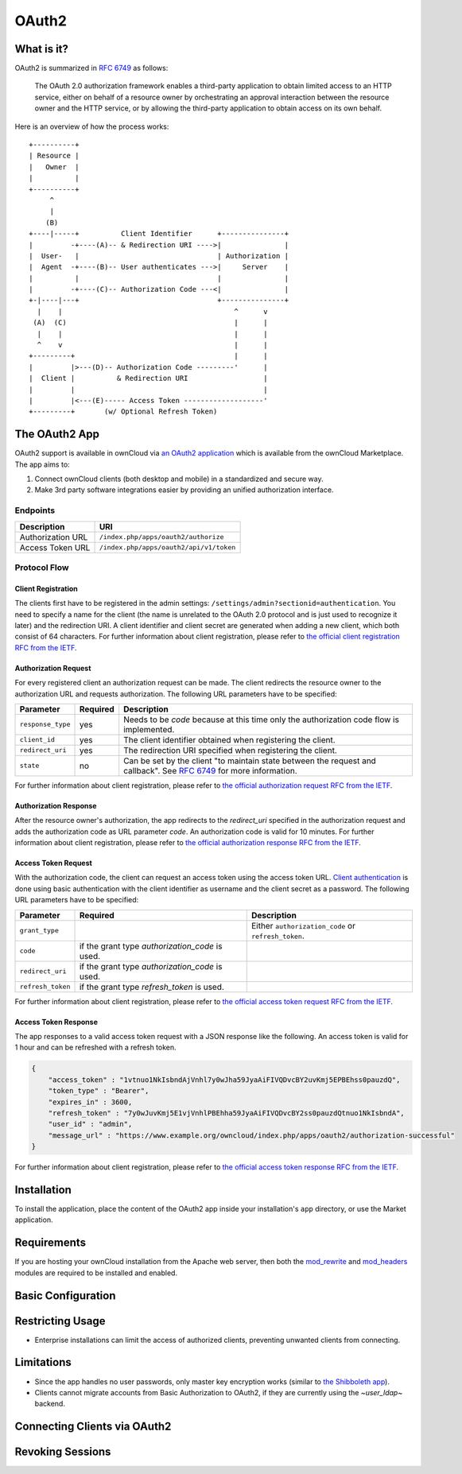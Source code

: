 ======
OAuth2
======

What is it?
-----------

OAuth2 is summarized in `RFC 6749`_ as follows:

  The OAuth 2.0 authorization framework enables a third-party application to obtain limited access to an HTTP service, either on behalf of a resource owner by orchestrating an approval interaction between the resource owner and the HTTP service, or by allowing the third-party application to obtain access on its own behalf.

Here is an overview of how the process works:

::

     +----------+
     | Resource |
     |   Owner  |
     |          |
     +----------+
          ^
          |
         (B)
     +----|-----+          Client Identifier      +---------------+
     |         -+----(A)-- & Redirection URI ---->|               |
     |  User-   |                                 | Authorization |
     |  Agent  -+----(B)-- User authenticates --->|     Server    |
     |          |                                 |               |
     |         -+----(C)-- Authorization Code ---<|               |
     +-|----|---+                                 +---------------+
       |    |                                         ^      v
      (A)  (C)                                        |      |
       |    |                                         |      |
       ^    v                                         |      |
     +---------+                                      |      |
     |         |>---(D)-- Authorization Code ---------'      |
     |  Client |          & Redirection URI                  |
     |         |                                             |
     |         |<---(E)----- Access Token -------------------'
     +---------+       (w/ Optional Refresh Token)


The OAuth2 App
--------------

OAuth2 support is available in ownCloud via `an OAuth2 application`_ which is available from the ownCloud Marketplace.
The app aims to:

#. Connect ownCloud clients (both desktop and mobile) in a standardized and secure way.
#. Make 3rd party software integrations easier by providing an unified authorization interface.

Endpoints
~~~~~~~~~

================= =======================================
Description       URI
================= =======================================
Authorization URL ``/index.php/apps/oauth2/authorize``
Access Token URL  ``/index.php/apps/oauth2/api/v1/token``
================= =======================================

Protocol Flow
~~~~~~~~~~~~~

Client Registration
^^^^^^^^^^^^^^^^^^^^

The clients first have to be registered in the admin settings: ``/settings/admin?sectionid=authentication``.
You need to specify a name for the client (the name is unrelated to the OAuth 2.0 protocol and is just used to recognize it later) and the redirection URI.
A client identifier and client secret are generated when adding a new client, which both consist of 64 characters.
For further information about client registration, please refer to `the official client registration RFC from the IETF`_.

Authorization Request
^^^^^^^^^^^^^^^^^^^^^

For every registered client an authorization request can be made.
The client redirects the resource owner to the authorization URL and requests authorization.
The following URL parameters have to be specified:

================= ========== ========================================================================================
Parameter         Required   Description
================= ========== ========================================================================================
``response_type``  yes       Needs to be `code` because at this time only the authorization code flow is implemented.
``client_id``      yes       The client identifier obtained when registering the client.
``redirect_uri``   yes       The redirection URI specified when registering the client.
``state``          no        Can be set by the client "to maintain state between the request and callback".
                             See `RFC 6749`_ for more information.
================= ========== ========================================================================================

For further information about client registration, please refer to `the official authorization request RFC from the IETF`_.

Authorization Response
^^^^^^^^^^^^^^^^^^^^^^^

After the resource owner's authorization, the app redirects to the `redirect_uri` specified in the authorization request and adds the authorization code as URL parameter `code`.
An authorization code is valid for 10 minutes.
For further information about client registration, please refer to `the official authorization response RFC from the IETF`_.

Access Token Request
^^^^^^^^^^^^^^^^^^^^

With the authorization code, the client can request an access token using the access token URL.
`Client authentication`_ is done using basic authentication with the client identifier as username and the client secret as a password.
The following URL parameters have to be specified:

================= ============================= ===================================================
Parameter         Required                      Description
================= ============================= ===================================================
``grant_type``                                  Either ``authorization_code`` or ``refresh_token``.
``code``          if the grant type
                  `authorization_code` is used.
``redirect_uri``  if the grant type
                  `authorization_code` is used.
``refresh_token`` if the grant type
                  `refresh_token` is used.
================= ============================= ===================================================

For further information about client registration, please refer to `the official access token request RFC from the IETF`_.

Access Token Response
^^^^^^^^^^^^^^^^^^^^^

The app responses to a valid access token request with a JSON response like the following.
An access token is valid for 1 hour and can be refreshed with a refresh token.

.. code-block:: json

  {
      "access_token" : "1vtnuo1NkIsbndAjVnhl7y0wJha59JyaAiFIVQDvcBY2uvKmj5EPBEhss0pauzdQ",
      "token_type" : "Bearer",
      "expires_in" : 3600,
      "refresh_token" : "7y0wJuvKmj5E1vjVnhlPBEhha59JyaAiFIVQDvcBY2ss0pauzdQtnuo1NkIsbndA",
      "user_id" : "admin",
      "message_url" : "https://www.example.org/owncloud/index.php/apps/oauth2/authorization-successful"
  }

For further information about client registration, please refer to `the official access token response RFC from the IETF`_.

Installation
------------

To install the application, place the content of the OAuth2 app inside your installation's ``app`` directory, or use the Market application.

Requirements
------------

If you are hosting your ownCloud installation from the Apache web server, then both the `mod_rewrite`_ and `mod_headers`_ modules are required to be installed and enabled.

Basic Configuration
-------------------

Restricting Usage
-----------------

- Enterprise installations can limit the access of authorized clients, preventing unwanted clients from connecting.

Limitations
-----------

- Since the app handles no user passwords, only master key encryption works (similar to `the Shibboleth app`_).
- Clients cannot migrate accounts from Basic Authorization to OAuth2, if they are currently using the `~user_ldap~` backend.

Connecting Clients via OAuth2
-----------------------------

Revoking Sessions
-----------------


.. Links

.. _an OAuth2 application: https://marketplace.owncloud.com/apps/oauth2
.. _the Shibboleth app: https://marketplace.owncloud.com/apps/user_shibboleth
.. _the official client registration RFC from the IETF: https://tools.ietf.org/html/rfc6749#section-2
.. _the official authorization request RFC from the IETF: https://tools.ietf.org/html/rfc6749#section-4.1.1
.. _the official authorization response RFC from the IETF: https://tools.ietf.org/html/rfc6749#section-4.1.2
.. _the official access token request RFC from the IETF: https://tools.ietf.org/html/rfc6749#section-4.1.3
.. _the official access token response RFC from the IETF: https://tools.ietf.org/html/rfc6749#section-4.1.4
.. _RFC 6749: https://tools.ietf.org/html/rfc6749#section-4.1.1
.. _Client authentication: https://tools.ietf.org/html/rfc6749#section-2.3
.. _mod_rewrite: http://httpd.apache.org/docs/current/mod/mod_rewrite.html
.. _mod_headers: http://httpd.apache.org/docs/current/mod/mod_headers.html

